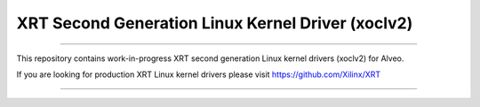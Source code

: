 ==================================================
XRT Second Generation Linux Kernel Driver (xoclv2)
==================================================

.. image:: https://travis-ci.org/Xilinx/xoclv2.svg?branch=master
    :target: https://travis-ci.org/Xilinx/xoclv2

.. image:: https://scan.coverity.com/projects/21464/badge.svg
    :target: https://scan.coverity.com/projects/xilinx-xoclv2

------------------------------------------------------------------------------------

This repository contains work-in-progress XRT second generation Linux kernel drivers
(xoclv2) for Alveo.

If you are looking for production XRT Linux kernel drivers please visit
https://github.com/Xilinx/XRT

------------------------------------------------------------------------------------
